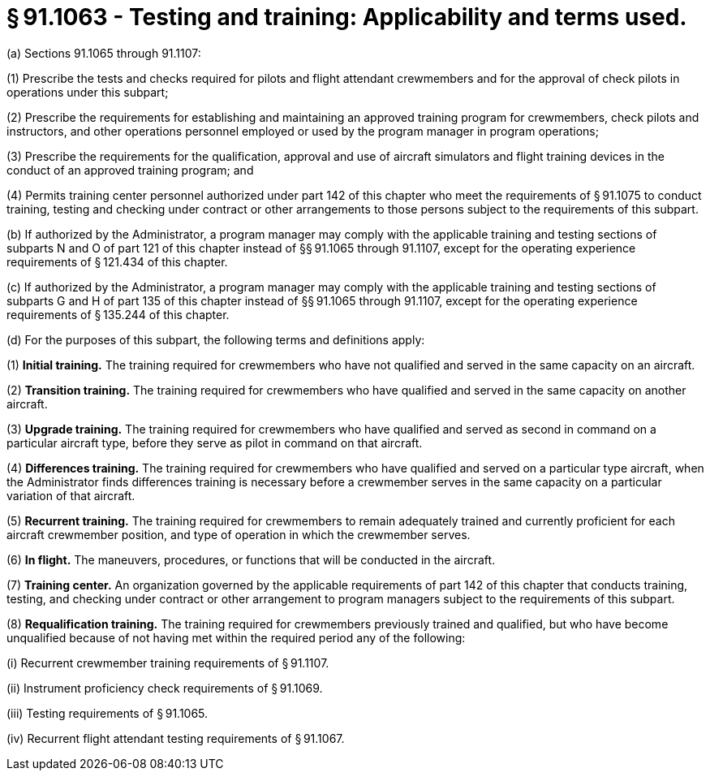 # § 91.1063 - Testing and training: Applicability and terms used.

(a) Sections 91.1065 through 91.1107:

(1) Prescribe the tests and checks required for pilots and flight attendant crewmembers and for the approval of check pilots in operations under this subpart;

(2) Prescribe the requirements for establishing and maintaining an approved training program for crewmembers, check pilots and instructors, and other operations personnel employed or used by the program manager in program operations;

(3) Prescribe the requirements for the qualification, approval and use of aircraft simulators and flight training devices in the conduct of an approved training program; and

(4) Permits training center personnel authorized under part 142 of this chapter who meet the requirements of § 91.1075 to conduct training, testing and checking under contract or other arrangements to those persons subject to the requirements of this subpart.

(b) If authorized by the Administrator, a program manager may comply with the applicable training and testing sections of subparts N and O of part 121 of this chapter instead of §§ 91.1065 through 91.1107, except for the operating experience requirements of § 121.434 of this chapter.

(c) If authorized by the Administrator, a program manager may comply with the applicable training and testing sections of subparts G and H of part 135 of this chapter instead of §§ 91.1065 through 91.1107, except for the operating experience requirements of § 135.244 of this chapter.

(d) For the purposes of this subpart, the following terms and definitions apply:

(1) *Initial training.* The training required for crewmembers who have not qualified and served in the same capacity on an aircraft.

(2) *Transition training.* The training required for crewmembers who have qualified and served in the same capacity on another aircraft.

(3) *Upgrade training.* The training required for crewmembers who have qualified and served as second in command on a particular aircraft type, before they serve as pilot in command on that aircraft.

(4) *Differences training.* The training required for crewmembers who have qualified and served on a particular type aircraft, when the Administrator finds differences training is necessary before a crewmember serves in the same capacity on a particular variation of that aircraft.

(5) *Recurrent training.* The training required for crewmembers to remain adequately trained and currently proficient for each aircraft crewmember position, and type of operation in which the crewmember serves.

(6) *In flight.* The maneuvers, procedures, or functions that will be conducted in the aircraft.

(7) *Training center.* An organization governed by the applicable requirements of part 142 of this chapter that conducts training, testing, and checking under contract or other arrangement to program managers subject to the requirements of this subpart.

(8) *Requalification training.* The training required for crewmembers previously trained and qualified, but who have become unqualified because of not having met within the required period any of the following:

(i) Recurrent crewmember training requirements of § 91.1107.

(ii) Instrument proficiency check requirements of § 91.1069.

(iii) Testing requirements of § 91.1065.

(iv) Recurrent flight attendant testing requirements of § 91.1067.

